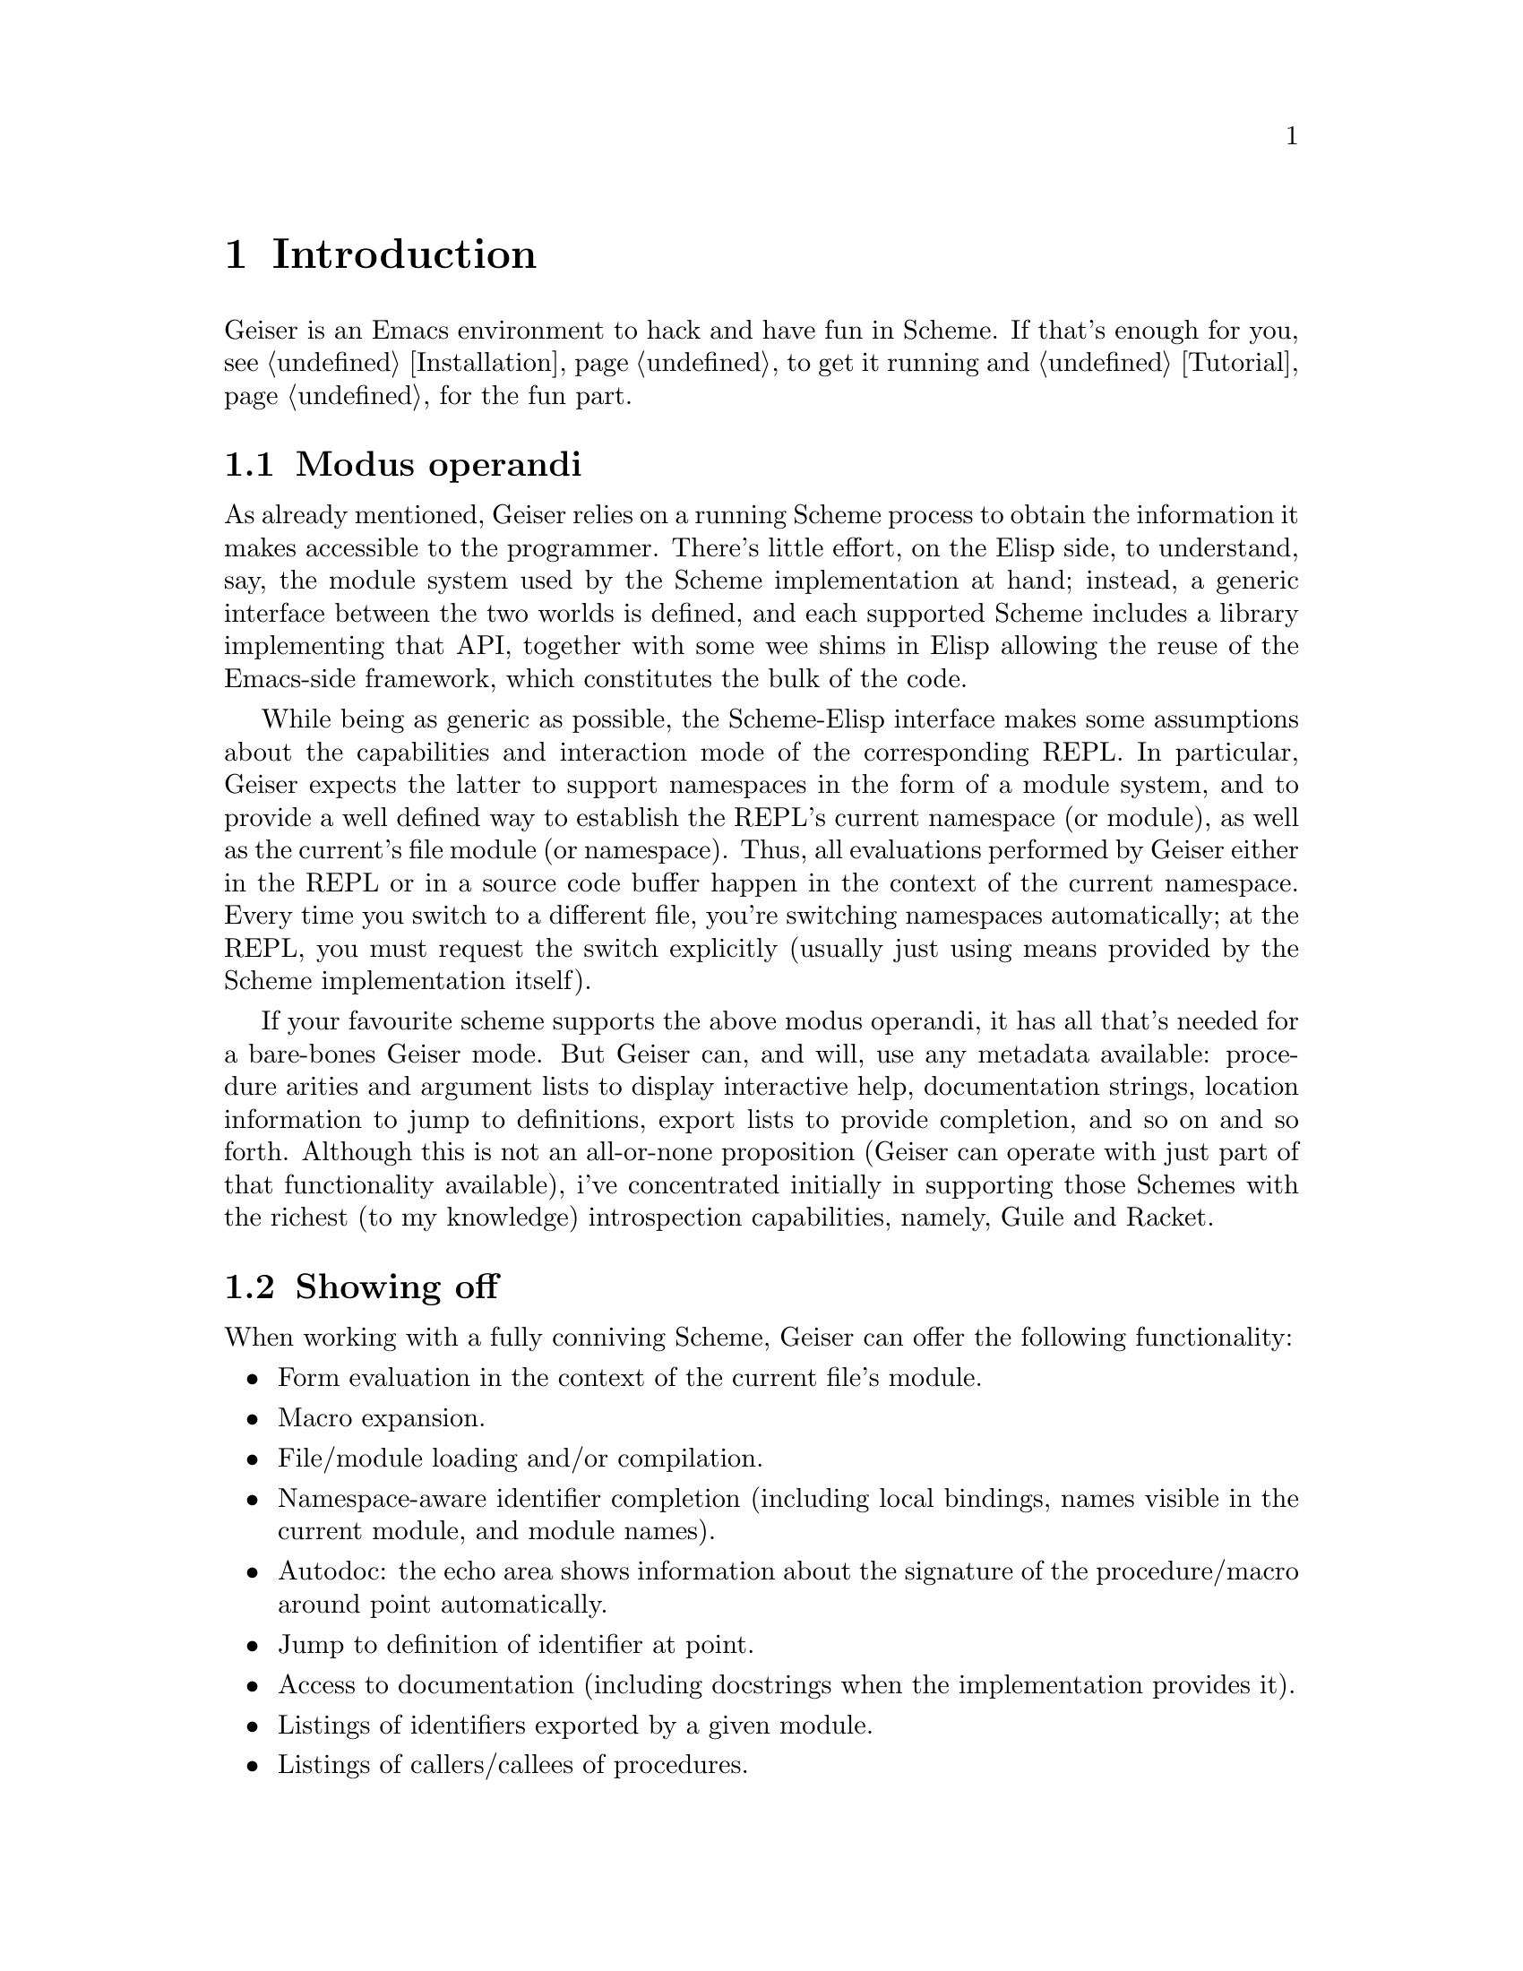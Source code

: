 @node Introduction, Installation, Top, Top
@chapter Introduction

Geiser is an Emacs environment to hack and have fun in Scheme. If that's
enough for you, see @ref{Installation} to get it running and
@ref{Tutorial} for the fun part.

@menu
* Modus operandi::
* Showing off::
@end menu

@node Modus operandi, Showing off, Introduction, Introduction
@section Modus operandi

As already mentioned, Geiser relies on a running Scheme process to
obtain the information it makes accessible to the programmer. There's
little effort, on the Elisp side, to understand, say, the module system
used by the Scheme implementation at hand; instead, a generic interface
between the two worlds is defined, and each supported Scheme includes a
library implementing that API, together with some wee shims in Elisp
allowing the reuse of the Emacs-side framework, which constitutes the
bulk of the code.

While being as generic as possible, the Scheme-Elisp interface makes
some assumptions about the capabilities and interaction mode of the
corresponding REPL. In particular, Geiser expects the latter to support
namespaces in the form of a module system, and to provide a well defined
way to establish the REPL's current namespace (or module), as well as
the current's file module (or namespace). Thus, all evaluations
performed by Geiser either in the REPL or in a source code buffer happen
in the context of the current namespace. Every time you switch to a
different file, you're switching namespaces automatically; at the REPL,
you must request the switch explicitly (usually just using means
provided by the Scheme implementation itself).

If your favourite scheme supports the above modus operandi, it has all
that's needed for a bare-bones Geiser mode. But Geiser can, and will,
use any metadata available: procedure arities and argument lists to
display interactive help, documentation strings, location information to
jump to definitions, export lists to provide completion, and so on and
so forth. Although this is not an all-or-none proposition (Geiser can
operate with just part of that functionality available), i've
concentrated initially in supporting those Schemes with the richest (to
my knowledge) introspection capabilities, namely, Guile and Racket.

@node Showing off,  , Modus operandi, Introduction
@section Showing off

When working with a fully conniving Scheme, Geiser can offer the
following functionality:

@itemize @bullet
@item
Form evaluation in the context of the current file's module.
@item
Macro expansion.
@item
File/module loading and/or compilation.
@item
Namespace-aware identifier completion (including local bindings, names
visible in the current module, and module names).
@item
Autodoc: the echo area shows information about the signature of the
procedure/macro around point automatically.
@item
Jump to definition of identifier at point.
@item
Access to documentation (including docstrings when the implementation
provides it).
@item
Listings of identifiers exported by a given module.
@item
Listings of callers/callees of procedures.
@item
Rudimentary support for debugging (when the REPL provides a debugging)
and error navigation.
@item
Support for multiple, simultaneous REPLs.
@end itemize

In the following sections, i'll try to explain what these features
actually are (i'm just swanking here), and how to use them for your
profit. But, before that, let's see how to install Geiser.

@c Local Variables:
@c mode: texinfo
@c TeX-master: "geiser"
@c End:
